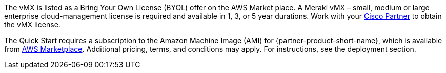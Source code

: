 // Include details about any licenses and how to sign up. Provide links as appropriate. If no licenses are required, clarify that. The following paragraphs provide examples of details you can provide. Remove italics, and rephrase as appropriate.

The vMX is listed as a Bring Your Own License (BYOL) offer on the AWS Market place. A Meraki vMX – small, medium or large enterprise cloud-management license is required and available in 1, 3, or 5 year durations.
Work with your https://locatr.cloudapps.cisco.com/WWChannels/LOCATR/openBasicSearch.do[Cisco Partner^] to obtain the vMX license.


The Quick Start requires a subscription to the Amazon Machine Image (AMI) for {partner-product-short-name}, which is available from https://aws.amazon.com/marketplace/[AWS Marketplace^]. 
Additional pricing, terms, and conditions may apply. For instructions, see the deployment section.
